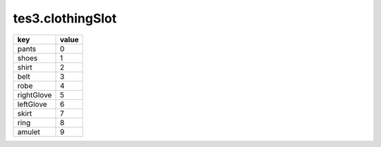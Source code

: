 tes3.clothingSlot
====================================================================================================

========== =====
key        value
========== =====
pants      0
shoes      1
shirt      2
belt       3
robe       4
rightGlove 5
leftGlove  6
skirt      7
ring       8
amulet     9
========== =====
